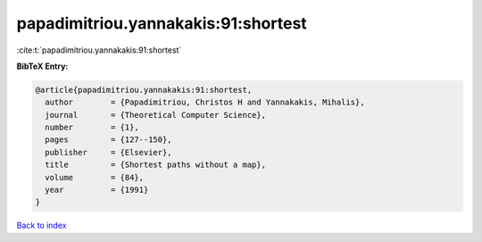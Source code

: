 papadimitriou.yannakakis:91:shortest
====================================

:cite:t:`papadimitriou.yannakakis:91:shortest`

**BibTeX Entry:**

.. code-block:: bibtex

   @article{papadimitriou.yannakakis:91:shortest,
     author        = {Papadimitriou, Christos H and Yannakakis, Mihalis},
     journal       = {Theoretical Computer Science},
     number        = {1},
     pages         = {127--150},
     publisher     = {Elsevier},
     title         = {Shortest paths without a map},
     volume        = {84},
     year          = {1991}
   }

`Back to index <../By-Cite-Keys.html>`__
